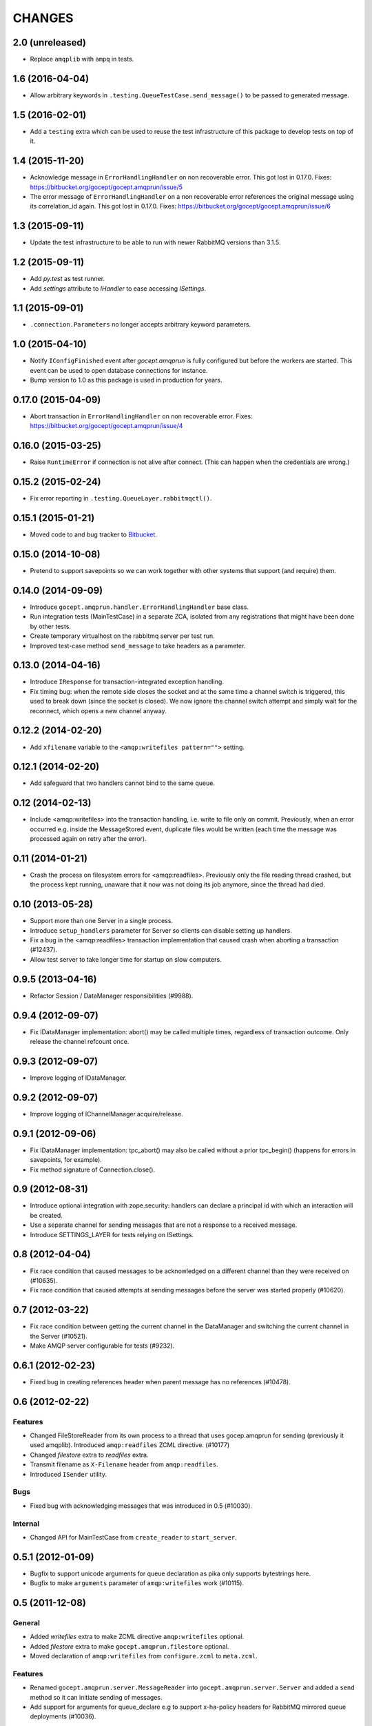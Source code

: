 CHANGES
=======

2.0 (unreleased)
----------------

- Replace ``amqplib`` with ``ampq`` in tests.


1.6 (2016-04-04)
----------------

- Allow arbitrary keywords in ``.testing.QueueTestCase.send_message()`` to be
  passed to generated message.

1.5 (2016-02-01)
----------------

- Add a ``testing`` extra which can be used to reuse the test infrastructure of
  this package to develop tests on top of it.

1.4 (2015-11-20)
----------------

- Acknowledge message in ``ErrorHandlingHandler`` on non recoverable error.
  This got lost in 0.17.0.
  Fixes: https://bitbucket.org/gocept/gocept.amqprun/issue/5


- The error message of ``ErrorHandlingHandler`` on a non recoverable error
  references the original message using its correlation_id again.
  This got lost in 0.17.0.
  Fixes: https://bitbucket.org/gocept/gocept.amqprun/issue/6


1.3 (2015-09-11)
----------------

- Update the test infrastructure to be able to run with newer RabbitMQ versions
  than 3.1.5.


1.2 (2015-09-11)
----------------

- Add `py.test` as test runner.

- Add `settings` attribute to `IHandler` to ease accessing `ISettings`.

1.1 (2015-09-01)
----------------

- ``.connection.Parameters`` no longer accepts arbitrary keyword parameters.


1.0 (2015-04-10)
----------------

- Notify ``IConfigFinished`` event after `gocept.amqprun` is fully configured
  but before the workers are started. This event can be used to open database
  connections for instance.

- Bump version to 1.0 as this package is used in production for years.


0.17.0 (2015-04-09)
-------------------

- Abort transaction in ``ErrorHandlingHandler`` on non recoverable error.
  Fixes: https://bitbucket.org/gocept/gocept.amqprun/issue/4


0.16.0 (2015-03-25)
-------------------

- Raise ``RuntimeError`` if connection is not alive after connect. (This can
  happen when the credentials are wrong.)


0.15.2 (2015-02-24)
-------------------

- Fix error reporting in ``.testing.QueueLayer.rabbitmqctl()``.


0.15.1 (2015-01-21)
-------------------

- Moved code to and bug tracker to Bitbucket_.

.. _Bitbucket : https://bitbucket.org/gocept/gocept.amqprun


0.15.0 (2014-10-08)
-------------------

- Pretend to support savepoints so we can work together with other systems that
  support (and require) them.


0.14.0 (2014-09-09)
-------------------

- Introduce ``gocept.amqprun.handler.ErrorHandlingHandler`` base class.

- Run integration tests (MainTestCase) in a separate ZCA, isolated from any
  registrations that might have been done by other tests.

- Create temporary virtualhost on the rabbitmq server per test run.

- Improved test-case method ``send_message`` to take headers as a parameter.


0.13.0 (2014-04-16)
-------------------

- Introduce ``IResponse`` for transaction-integrated exception handling.

- Fix timing bug: when the remote side closes the socket and at the same time a
  channel switch is triggered, this used to break down (since the socket is
  closed). We now ignore the channel switch attempt and simply wait for the
  reconnect, which opens a new channel anyway.


0.12.2 (2014-02-20)
-------------------

- Add ``xfilename`` variable to the ``<amqp:writefiles pattern="">`` setting.


0.12.1 (2014-02-20)
-------------------

- Add safeguard that two handlers cannot bind to the same queue.


0.12 (2014-02-13)
-----------------

- Include <amqp:writefiles> into the transaction handling, i.e. write to file
  only on commit. Previously, when an error occurred e.g. inside the
  MessageStored event, duplicate files would be written (each time the message
  was processed again on retry after the error).


0.11 (2014-01-21)
-----------------

- Crash the process on filesystem errors for <amqp:readfiles>. Previously only
  the file reading thread crashed, but the process kept running, unaware that
  it now was not doing its job anymore, since the thread had died.


0.10 (2013-05-28)
-----------------

- Support more than one Server in a single process.

- Introduce ``setup_handlers`` parameter for Server so clients can disable
  setting up handlers.

- Fix a bug in the <amqp:readfiles> transaction implementation that caused
  crash when aborting a transaction (#12437).

- Allow test server to take longer time for startup on slow computers.


0.9.5 (2013-04-16)
------------------

- Refactor Session / DataManager responsibilities (#9988).


0.9.4 (2012-09-07)
------------------

- Fix IDataManager implementation: abort() may be called multiple times,
  regardless of transaction outcome. Only release the channel refcount once.


0.9.3 (2012-09-07)
------------------

- Improve logging of IDataManager.


0.9.2 (2012-09-07)
------------------

- Improve logging of IChannelManager.acquire/release.


0.9.1 (2012-09-06)
------------------

- Fix IDataManager implementation: tpc_abort() may also be called without a
  prior tpc_begin() (happens for errors in savepoints, for example).
- Fix method signature of Connection.close().


0.9 (2012-08-31)
----------------

- Introduce optional integration with zope.security: handlers can declare a
  principal id with which an interaction will be created.
- Use a separate channel for sending messages that are not a response to a
  received message.
- Introduce SETTINGS_LAYER for tests relying on ISettings.


0.8 (2012-04-04)
----------------

- Fix race condition that caused messages to be acknowledged on a different
  channel than they were received on (#10635).

- Fix race condition that caused attempts at sending messages before the
  server was started properly (#10620).


0.7 (2012-03-22)
----------------

- Fix race condition between getting the current channel in the DataManager and
  switching the current channel in the Server (#10521).
- Make AMQP server configurable for tests (#9232).


0.6.1 (2012-02-23)
------------------

- Fixed bug in creating references header when parent message has no references
  (#10478).


0.6 (2012-02-22)
----------------

Features
~~~~~~~~

- Changed FileStoreReader from its own process to a thread that uses
  gocep.amqprun for sending (previously it used amqplib). Introduced
  ``amqp:readfiles`` ZCML directive. (#10177)

- Changed `filestore` extra to `readfiles` extra.

- Transmit filename as ``X-Filename`` header from ``amqp:readfiles``.

- Introduced ``ISender`` utility.

Bugs
~~~~

- Fixed bug with acknowledging messages that was introduced in 0.5 (#10030).

Internal
~~~~~~~~

- Changed API for MainTestCase from ``create_reader`` to ``start_server``.


0.5.1 (2012-01-09)
------------------

- Bugfix to support unicode arguments for queue declaration as pika
  only supports bytestrings here.
- Bugfix to make ``arguments`` parameter of ``amqp:writefiles`` work (#10115).


0.5 (2011-12-08)
----------------

General
~~~~~~~

- Added `writefiles` extra to make ZCML directive ``amqp:writefiles`` optional.

- Added `filestore` extra to make ``gocept.amqprun.filestore`` optional.

- Moved declaration of ``amqp:writefiles`` from ``configure.zcml`` to
  ``meta.zcml``.


Features
~~~~~~~~

- Renamed ``gocept.amqprun.server.MessageReader`` into
  ``gocept.amqprun.server.Server`` and added a ``send`` method so it can
  initiate sending of messages.

- Add support for arguments for queue_declare e.g to support x-ha-policy
  headers for RabbitMQ mirrored queue deployments (#10036).


Internal
~~~~~~~~

- Internal API change in ``server.AMQPDataManager.__init__``: the `message`
  parameter is now optional, so it was moved to the end of the list of
  arguments.

- Use plone.testing for layer infrastructure.


0.4.2 (2011-08-23)
------------------

- Add helper methods for dealing with header files to FileWriter (for #9443).


0.4.1 (2011-08-22)
------------------

- Log Message-ID.


0.4 (2011-07-25)
----------------

- The message id of outgoing messages is set.
- The correlation id of outgoing messages is set to the incoming message's
  message id (if set).
- A custom header ``references`` is set to the incoming message's reference
  header + the incomming message's message id (like `References` in RFC5322).
- Fixed broken tests.
- Allow upper case in settings keys.
- Extend AMQP server configuration for FileStoreReader to include credentials
  and virtual host.
- Allow specifying multiple routing keys (#9326).
- Allow specifying a filename/path pattern (#9327).
- The FileWriter stores the headers in addition to the body (#9328).
- FileWriter sends IMessageStored event (#9335).


0.3 (2011-02-05)
----------------

- Renamed decorator from ``handle`` to ``declare``.
- Added helper method ``wait_for_response`` to MainTestCase.
- Added an IProcessStarting event which is sent during startup.
- Added the <amqp:writefiles/> directive that sets up a handler that writes
  incoming messages into files.
- Added handling of <logger> directives


0.2 (2010-09-14)
----------------

- Added a decorator ``gocept.amqprun.handler.handle(queue_name, routing_key)``.


0.1 (2010-08-13)
----------------

- first release.
